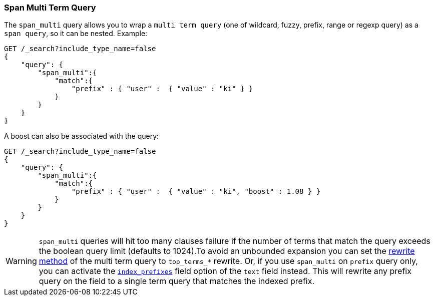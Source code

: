 [[query-dsl-span-multi-term-query]]
=== Span Multi Term Query

The `span_multi` query allows you to wrap a `multi term query` (one of wildcard,
fuzzy, prefix, range or regexp query) as a `span query`, so
it can be nested. Example:

[source,js]
--------------------------------------------------
GET /_search?include_type_name=false
{
    "query": {
        "span_multi":{
            "match":{
                "prefix" : { "user" :  { "value" : "ki" } }
            }
        }
    }
}
--------------------------------------------------
// CONSOLE

A boost can also be associated with the query:

[source,js]
--------------------------------------------------
GET /_search?include_type_name=false
{
    "query": {
        "span_multi":{
            "match":{
                "prefix" : { "user" :  { "value" : "ki", "boost" : 1.08 } }
            }
        }
    }
}
--------------------------------------------------
// CONSOLE

WARNING: `span_multi` queries will hit too many clauses failure if the number of terms that match the query exceeds the
boolean query limit (defaults to 1024).To avoid an unbounded expansion you can set the <<query-dsl-multi-term-rewrite,
rewrite method>> of the multi term query to `top_terms_*` rewrite. Or, if you use `span_multi` on `prefix` query only,
you can activate the <<index-prefix-config,`index_prefixes`>> field option of the `text` field instead. This will
rewrite any prefix query on the field to a single term query that matches the indexed prefix.

